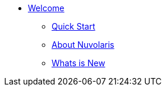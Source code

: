 * xref:index.adoc[Welcome]
** xref:quickstart.adoc[Quick Start]
** xref:about.adoc[About Nuvolaris]
** xref:whats-new.adoc[Whats is New]
